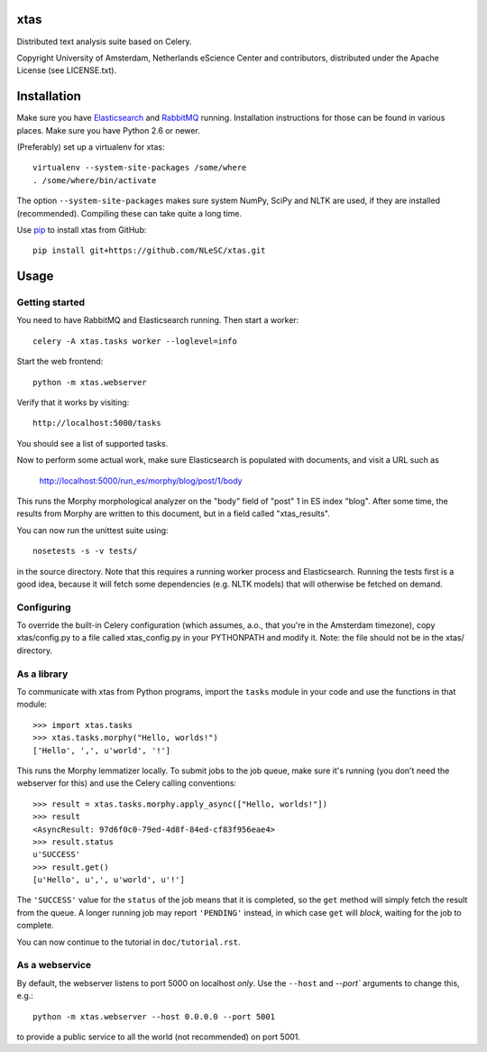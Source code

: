 xtas
====

Distributed text analysis suite based on Celery.

Copyright University of Amsterdam, Netherlands eScience Center and
contributors, distributed under the Apache License (see LICENSE.txt).


Installation
============

Make sure you have `Elasticsearch <http://www.elasticsearch.org/>`_ and
`RabbitMQ <http://www.rabbitmq.com/>`_ running. Installation instructions for
those can be found in various places. Make sure you have Python 2.6 or newer.

(Preferably) set up a virtualenv for xtas::

    virtualenv --system-site-packages /some/where
    . /some/where/bin/activate

The option ``--system-site-packages`` makes sure system NumPy, SciPy and NLTK
are used, if they are installed (recommended). Compiling these can take quite
a long time.

Use `pip <https://pypi.python.org/pypi/pip/1.1>`_ to install xtas from GitHub::

    pip install git+https://github.com/NLeSC/xtas.git


Usage
=====


Getting started
---------------

You need to have RabbitMQ and Elasticsearch running. Then start a worker::

    celery -A xtas.tasks worker --loglevel=info

Start the web frontend::

    python -m xtas.webserver

Verify that it works by visiting::

    http://localhost:5000/tasks

You should see a list of supported tasks.

Now to perform some actual work, make sure Elasticsearch is populated with
documents, and visit a URL such as

    http://localhost:5000/run_es/morphy/blog/post/1/body

This runs the Morphy morphological analyzer on the "body" field of "post" 1
in ES index "blog". After some time, the results from Morphy are written to
this document, but in a field called "xtas_results".

You can now run the unittest suite using::

    nosetests -s -v tests/

in the source directory. Note that this requires a running worker process and
Elasticsearch. Running the tests first is a good idea, because it will fetch
some dependencies (e.g. NLTK models) that will otherwise be fetched on demand.


Configuring
-----------
To override the built-in Celery configuration (which assumes, a.o., that
you're in the Amsterdam timezone), copy xtas/config.py to a file called
xtas_config.py in your PYTHONPATH and modify it. Note: the file should not be
in the xtas/ directory.


As a library
------------

To communicate with xtas from Python programs, import the ``tasks`` module in
your code and use the functions in that module::

    >>> import xtas.tasks
    >>> xtas.tasks.morphy("Hello, worlds!")
    ['Hello', ',', u'world', '!']

This runs the Morphy lemmatizer locally. To submit jobs to the job queue,
make sure it's running (you don't need the webserver for this) and use the
Celery calling conventions::

    >>> result = xtas.tasks.morphy.apply_async(["Hello, worlds!"])
    >>> result
    <AsyncResult: 97d6f0c0-79ed-4d8f-84ed-cf83f956eae4>
    >>> result.status
    u'SUCCESS'
    >>> result.get()
    [u'Hello', u',', u'world', u'!']

The ``'SUCCESS'`` value for the ``status`` of the job means that it is
completed, so the ``get`` method will simply fetch the result from the queue.
A longer running job may report ``'PENDING'`` instead, in which case ``get``
will *block*, waiting for the job to complete.

You can now continue to the tutorial in ``doc/tutorial.rst``.


As a webservice
---------------

By default, the webserver listens to port 5000 on localhost *only*. Use the
``--host`` and `--port`` arguments to change this, e.g.::

    python -m xtas.webserver --host 0.0.0.0 --port 5001

to provide a public service to all the world (not recommended) on port 5001.
